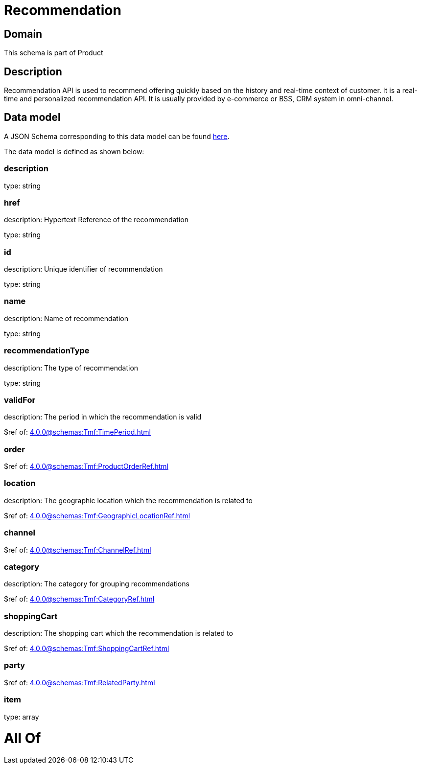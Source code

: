 = Recommendation

[#domain]
== Domain

This schema is part of Product

[#description]
== Description

Recommendation API is used to recommend offering quickly based on the history and real-time context of customer. It is a real-time and personalized recommendation API. It is usually provided by e-commerce or BSS, CRM system in omni-channel.


[#data_model]
== Data model

A JSON Schema corresponding to this data model can be found https://tmforum.org[here].

The data model is defined as shown below:


=== description
type: string


=== href
description: Hypertext Reference of the recommendation

type: string


=== id
description: Unique identifier of recommendation

type: string


=== name
description: Name of recommendation

type: string


=== recommendationType
description: The type of recommendation

type: string


=== validFor
description: The period in which the recommendation is valid

$ref of: xref:4.0.0@schemas:Tmf:TimePeriod.adoc[]


=== order
$ref of: xref:4.0.0@schemas:Tmf:ProductOrderRef.adoc[]


=== location
description: The geographic location which the recommendation is related to

$ref of: xref:4.0.0@schemas:Tmf:GeographicLocationRef.adoc[]


=== channel
$ref of: xref:4.0.0@schemas:Tmf:ChannelRef.adoc[]


=== category
description: The category for grouping recommendations

$ref of: xref:4.0.0@schemas:Tmf:CategoryRef.adoc[]


=== shoppingCart
description: The shopping cart which the recommendation is related to

$ref of: xref:4.0.0@schemas:Tmf:ShoppingCartRef.adoc[]


=== party
$ref of: xref:4.0.0@schemas:Tmf:RelatedParty.adoc[]


=== item
type: array


= All Of 
